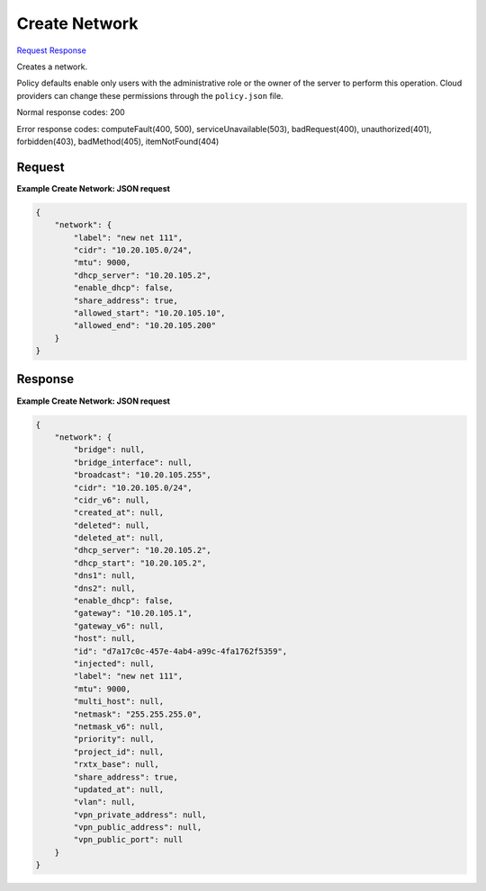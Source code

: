 
Create Network
==============

`Request <POST_create_network_v2.1_tenant_id_os-networks.rst#request>`__
`Response <POST_create_network_v2.1_tenant_id_os-networks.rst#response>`__

.. rest_method:: POST /v2.1/{tenant_id}/os-networks

Creates a network.

Policy defaults enable only users with the administrative role or the owner of the server to perform this operation. Cloud providers can change these permissions through the ``policy.json`` file.



Normal response codes: 200

Error response codes: computeFault(400, 500), serviceUnavailable(503), badRequest(400),
unauthorized(401), forbidden(403), badMethod(405), itemNotFound(404)

Request
^^^^^^^

.. rest_parameters:: parameters.yaml

	- tenant_id: tenant_id







**Example Create Network: JSON request**


.. code::

    {
        "network": {
            "label": "new net 111",
            "cidr": "10.20.105.0/24",
            "mtu": 9000,
            "dhcp_server": "10.20.105.2",
            "enable_dhcp": false,
            "share_address": true,
            "allowed_start": "10.20.105.10",
            "allowed_end": "10.20.105.200"
        }
    }
    


Response
^^^^^^^^





**Example Create Network: JSON request**


.. code::

    {
        "network": {
            "bridge": null,
            "bridge_interface": null,
            "broadcast": "10.20.105.255",
            "cidr": "10.20.105.0/24",
            "cidr_v6": null,
            "created_at": null,
            "deleted": null,
            "deleted_at": null,
            "dhcp_server": "10.20.105.2",
            "dhcp_start": "10.20.105.2",
            "dns1": null,
            "dns2": null,
            "enable_dhcp": false,
            "gateway": "10.20.105.1",
            "gateway_v6": null,
            "host": null,
            "id": "d7a17c0c-457e-4ab4-a99c-4fa1762f5359",
            "injected": null,
            "label": "new net 111",
            "mtu": 9000,
            "multi_host": null,
            "netmask": "255.255.255.0",
            "netmask_v6": null,
            "priority": null,
            "project_id": null,
            "rxtx_base": null,
            "share_address": true,
            "updated_at": null,
            "vlan": null,
            "vpn_private_address": null,
            "vpn_public_address": null,
            "vpn_public_port": null
        }
    }
    

